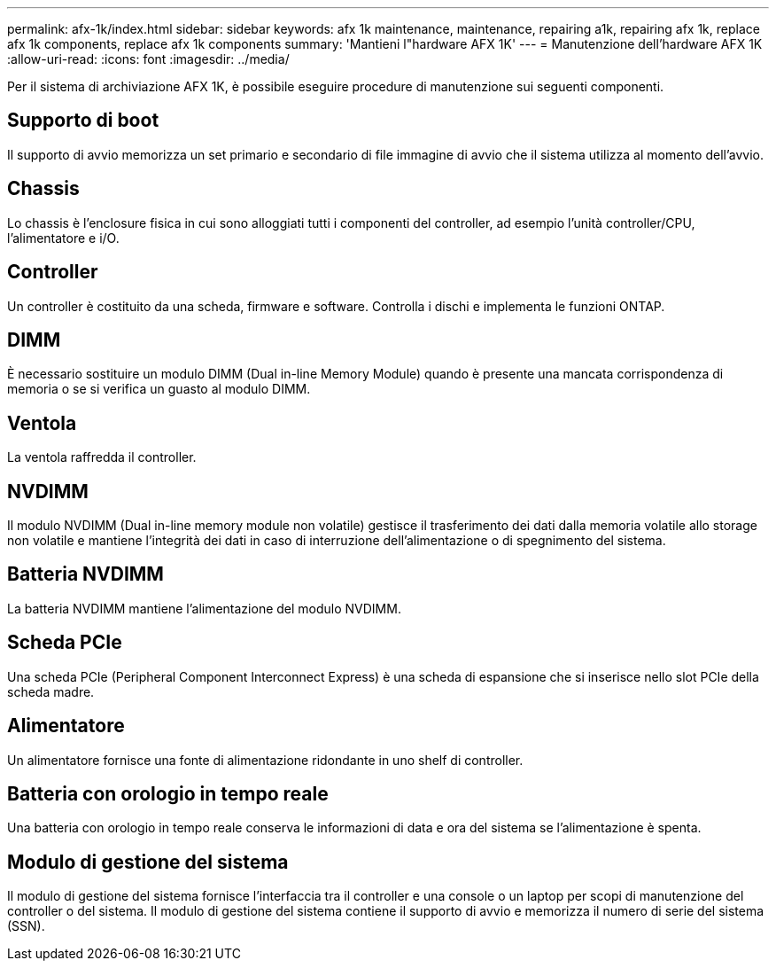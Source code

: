 ---
permalink: afx-1k/index.html 
sidebar: sidebar 
keywords: afx 1k maintenance, maintenance, repairing a1k, repairing afx 1k, replace afx 1k components, replace afx 1k components 
summary: 'Mantieni l"hardware AFX 1K' 
---
= Manutenzione dell'hardware AFX 1K
:allow-uri-read: 
:icons: font
:imagesdir: ../media/


[role="lead"]
Per il sistema di archiviazione AFX 1K, è possibile eseguire procedure di manutenzione sui seguenti componenti.



== Supporto di boot

Il supporto di avvio memorizza un set primario e secondario di file immagine di avvio che il sistema utilizza al momento dell'avvio.



== Chassis

Lo chassis è l'enclosure fisica in cui sono alloggiati tutti i componenti del controller, ad esempio l'unità controller/CPU, l'alimentatore e i/O.



== Controller

Un controller è costituito da una scheda, firmware e software. Controlla i dischi e implementa le funzioni ONTAP.



== DIMM

È necessario sostituire un modulo DIMM (Dual in-line Memory Module) quando è presente una mancata corrispondenza di memoria o se si verifica un guasto al modulo DIMM.



== Ventola

La ventola raffredda il controller.



== NVDIMM

Il modulo NVDIMM (Dual in-line memory module non volatile) gestisce il trasferimento dei dati dalla memoria volatile allo storage non volatile e mantiene l'integrità dei dati in caso di interruzione dell'alimentazione o di spegnimento del sistema.



== Batteria NVDIMM

La batteria NVDIMM mantiene l'alimentazione del modulo NVDIMM.



== Scheda PCIe

Una scheda PCIe (Peripheral Component Interconnect Express) è una scheda di espansione che si inserisce nello slot PCIe della scheda madre.



== Alimentatore

Un alimentatore fornisce una fonte di alimentazione ridondante in uno shelf di controller.



== Batteria con orologio in tempo reale

Una batteria con orologio in tempo reale conserva le informazioni di data e ora del sistema se l'alimentazione è spenta.



== Modulo di gestione del sistema

Il modulo di gestione del sistema fornisce l'interfaccia tra il controller e una console o un laptop per scopi di manutenzione del controller o del sistema. Il modulo di gestione del sistema contiene il supporto di avvio e memorizza il numero di serie del sistema (SSN).
